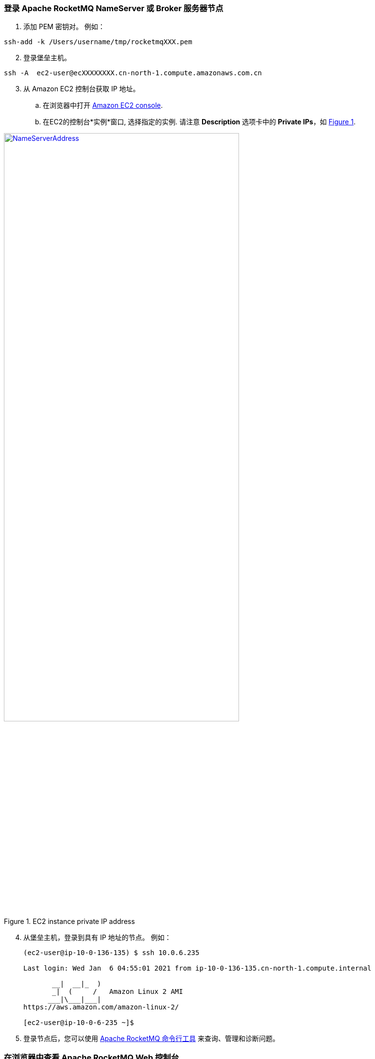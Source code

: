 // Add steps as necessary for accessing the software, post-configuration, and testing. Don’t include full usage instructions for your software, but add links to your product documentation for that information.
//Should any sections not be applicable, remove them

=== 登录 Apache RocketMQ NameServer 或 Broker 服务器节点

. 添加 PEM 密钥对。 例如：

[source,bash]
--
ssh-add -k /Users/username/tmp/rocketmqXXX.pem
--

[start=2]
. 登录堡垒主机。

[source,bash]
--
ssh -A  ec2-user@ecXXXXXXXX.cn-north-1.compute.amazonaws.com.cn
--

:xrefstyle: short
[start=3]
. 从 Amazon EC2 控制台获取 IP 地址。
.. 在浏览器中打开 https://console.aws.amazon.com/ec2/[Amazon EC2 console].
.. 在EC2的控制台*实例*窗口, 选择指定的实例. 请注意 *Description* 选项卡中的 *Private IPs*，如 <<IPaddress>>.

[#IPaddress]
[link=images/NameServerIPAddress.png]
.EC2 instance private IP address
image::../images/NameServerIPAddress.png[NameServerAddress,width=75%,height=75%]

[start=4]
. 从堡垒主机，登录到具有 IP 地址的节点。 例如：

+
[source,bash]
----
(ec2-user@ip-10-0-136-135) $ ssh 10.0.6.235

Last login: Wed Jan  6 04:55:01 2021 from ip-10-0-136-135.cn-north-1.compute.internal

       __|  __|_  )
       _|  (     /   Amazon Linux 2 AMI
      ___|\___|___|
https://aws.amazon.com/amazon-linux-2/

[ec2-user@ip-10-0-6-235 ~]$
----
+

[start=5]
. 登录节点后，您可以使用 https://rocketmq.apache.org/docs/cli-admin-tool/[Apache RocketMQ 命令行工具] 来查询、管理和诊断问题。

=== 在浏览器中查看 Apache RocketMQ Web 控制台

默认部署在Name Server上安装 Apache RocketMQ Web 控制台。 但是，由于Apache Name Server运行在私有子网中运行，因此无法通过浏览器直接访问它们。要访问Name Server的私有IP地址的8080端口，请配置与堡垒主机SSH隧道的SSH连接。 然后使用SSH隧道访问Web控制台。

[#step1]
. 使用 SSH 和以下命令建立与堡垒主机的连接。 用您的参数替换 `_port number_`、`_key pair.pem_`、`_user name_` 和 `_host name_`。

+
`ssh -qTfnN -D _port number_ -i "_key pair.pem_" _user name_@_host name_`

+
例如:

+
`ssh -qTfnN -D 40011  -i "rocketMQ.pem" \ec2-user@ec2-54-223-36-247.cn-north-1.compute.amazonaws.com.cn`

. 在浏览器中设置代理管理器。 有许多可用的代理管理器插件。 本文使用SwitchyOmega。
.. 安装 SwitchyOmega 插件
** https://microsoftedge.microsoft.com/addons/detail/proxy-switchyomega/fdbloeknjpnloaggplaobopplkdhnikc?hl=en-US[Microsoft Edge]
** https://addons.mozilla.org/en-US/firefox/addon/switchyomega/?utm_source=addons.mozilla.org&utm_medium=referral&utm_content=search[Firefox]
** https://chrome.google.com/webstore/detail/proxy-switchyomega/padekgcemlokbadohgkifijomclgjgif?hl=en-US[Google Chrome]

+

.. 打开 SwitchyOmega 选项页面，然后在左侧边栏中选择 *New Profile*。

+

:xrefstyle: short
[#addprofile]
[link=images/SwitchyOmega1.png]
.添加新的 SwitchyOmega 配置
image::../images/switchyOmega1.png[SwitchyOmega,width=50%,height=50%]

+
[start=3]
.. 输入名称并选择*创建*。

+

:xrefstyle: short
[#profilename]
[link=images/SwitchyOmega2.png]
.配置名称
image::../images/switchyOmega2.png[SwitchyOmega,width=50%,height=50%]

+
[start=4]
:xrefstyle: short
.. Enter the *Protocol*, *Server*, and *Port* for proxy server. The port should be the local port where you set up the SSH tunnel in link:#_step1[step 1].
.. 为代理服务器输入 *Protocol*、*Server* 和 *Port*。 该端口应该是您在链接中设置 SSH 隧道的本地端口 link:#_step1[step 1]。

+

[#proxyserverinfo]
[link=images/proxyserverinfo.png]
.代理服务器
image::../images/proxyserverinfo.png[SwitchyOmega,width=50%,height=50%]

+
[start=5]
.. Select *Apply Changes*. 
.. 通过浏览器的扩展图标访问 SwitchyOmega。 在代理列表中选择您创建的配置文件。 浏览器将通过本地端口 40011 代理将所有流量发送到堡垒主机。

+

:xrefstyle: short
[#proxylist]
[link=images/SwitchyOmega4.png]
.代理列表
image::../images/switchyOmega4.png[SwitchyOmega,width=50%,height=50%]

+

[start=3]
. 要在浏览器中查看 Apache RocketMQ Web 控制台，请导航到 `\http://10.0.xx.xx:8080`。 将 `xx.xx` 替换为名称服务器的私有 IP 地址。 您可以在 EC2 控制台中找到Name Server的私有 IP 地址。

+
:xrefstyle: short
[#ec2console]
[link=images/ec2.png]
.EC2 控制台中 Apache RocketMQ Name Server的私有 IP 地址
image::../images/ec2.png[ec2,width=90%,height=90%]

+
:xrefstyle: short
<<webconsole>> 显示了 Apache RocketMQ Web 控制台中的 Apache RocketMQ 集群示例。

+

[#webconsole]
[link=images/ec2.png]
.Apache RocketMQ web控制台
image::../images/rocketMQConsole.png[console,width=90%,height=90%]


=== Apache RocketMQ 集群相关资源

==== NameServer 节点

* Apache RocketMQ 部署目录: `/home/ec2-user/rocketmq-deploy`
* Apache RocketMQ 安装目录: `/home/ec2-user/rocketmq-deploy/rocketmq-all-4.7.1-bin-release` or `/home/ec2-user/rocketmq-deploy/rocketmq-all-4.8.0-bin-release`
* 安装脚本对应的日志文件用于定位安装过程中遇到的问题: `/home/ec2-user/rocketmq-deploy/install.log`
* Apache RocketMQ web控制台jar包文件所在位置: `/home/ec2-user/rocketmq-deploy/rocketmq-console-ng-1.0.0.jar`

==== Broker server 节点

* Apache RocketMQ 部署目录: `/home/ec2-user/rocketmq-deploy`
* Apache RocketMQ 安装目录: `/home/ec2-user/rocketmq-deploy/rocketmq-all-4.7.1-bin-release` or `/home/ec2-user/rocketmq-deploy/rocketmq-all-4.8.0-bin-release`
* 安装脚本对应的日志文件用于定位安装过程中遇到的问题: `/home/ec2-user/rocketmq-deploy/install.log`
* RocketMQ配置文件所在目录: `/home/ec2-user/rocketmq-deploy/rocketMQ-config/`
* Apache RocketMQ 本地文件存储目录 : `/home/ec2-user/rocketmq-deploy/rmqstore`



== {partner-product-short-name} on AWS 最佳实践
// Provide post-deployment best practices for using the technology on AWS, including considerations such as migrating data, backups, ensuring high performance, high availability, etc. Link to software documentation for detailed information.

* https://rocketmq.apache.org/docs/best-practice-namesvr/[Best Practice for NameServer]
* https://rocketmq.apache.org/docs/best-practice-broker/[Best Practice for Broker]
* https://rocketmq.apache.org/docs/best-practice-producer/[Best Practice for Producer]
* https://rocketmq.apache.org/docs/best-practice-consumer/[Best Practice for Consumer]



